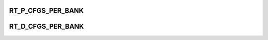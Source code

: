 .. -*- coding: utf-8; mode: rst -*-
.. src-file: drivers/pinctrl/pinctrl-st.c

.. _`rt_p_cfgs_per_bank`:

RT_P_CFGS_PER_BANK
==================

.. c:function::  RT_P_CFGS_PER_BANK()

    There are two registers cfg0 and cfg1 in this style for each bank. Each field in this register is 8 bit corresponding to 8 pins in the bank.

.. _`rt_d_cfgs_per_bank`:

RT_D_CFGS_PER_BANK
==================

.. c:function::  RT_D_CFGS_PER_BANK()

    each register is dedicated per pin.

.. This file was automatic generated / don't edit.


